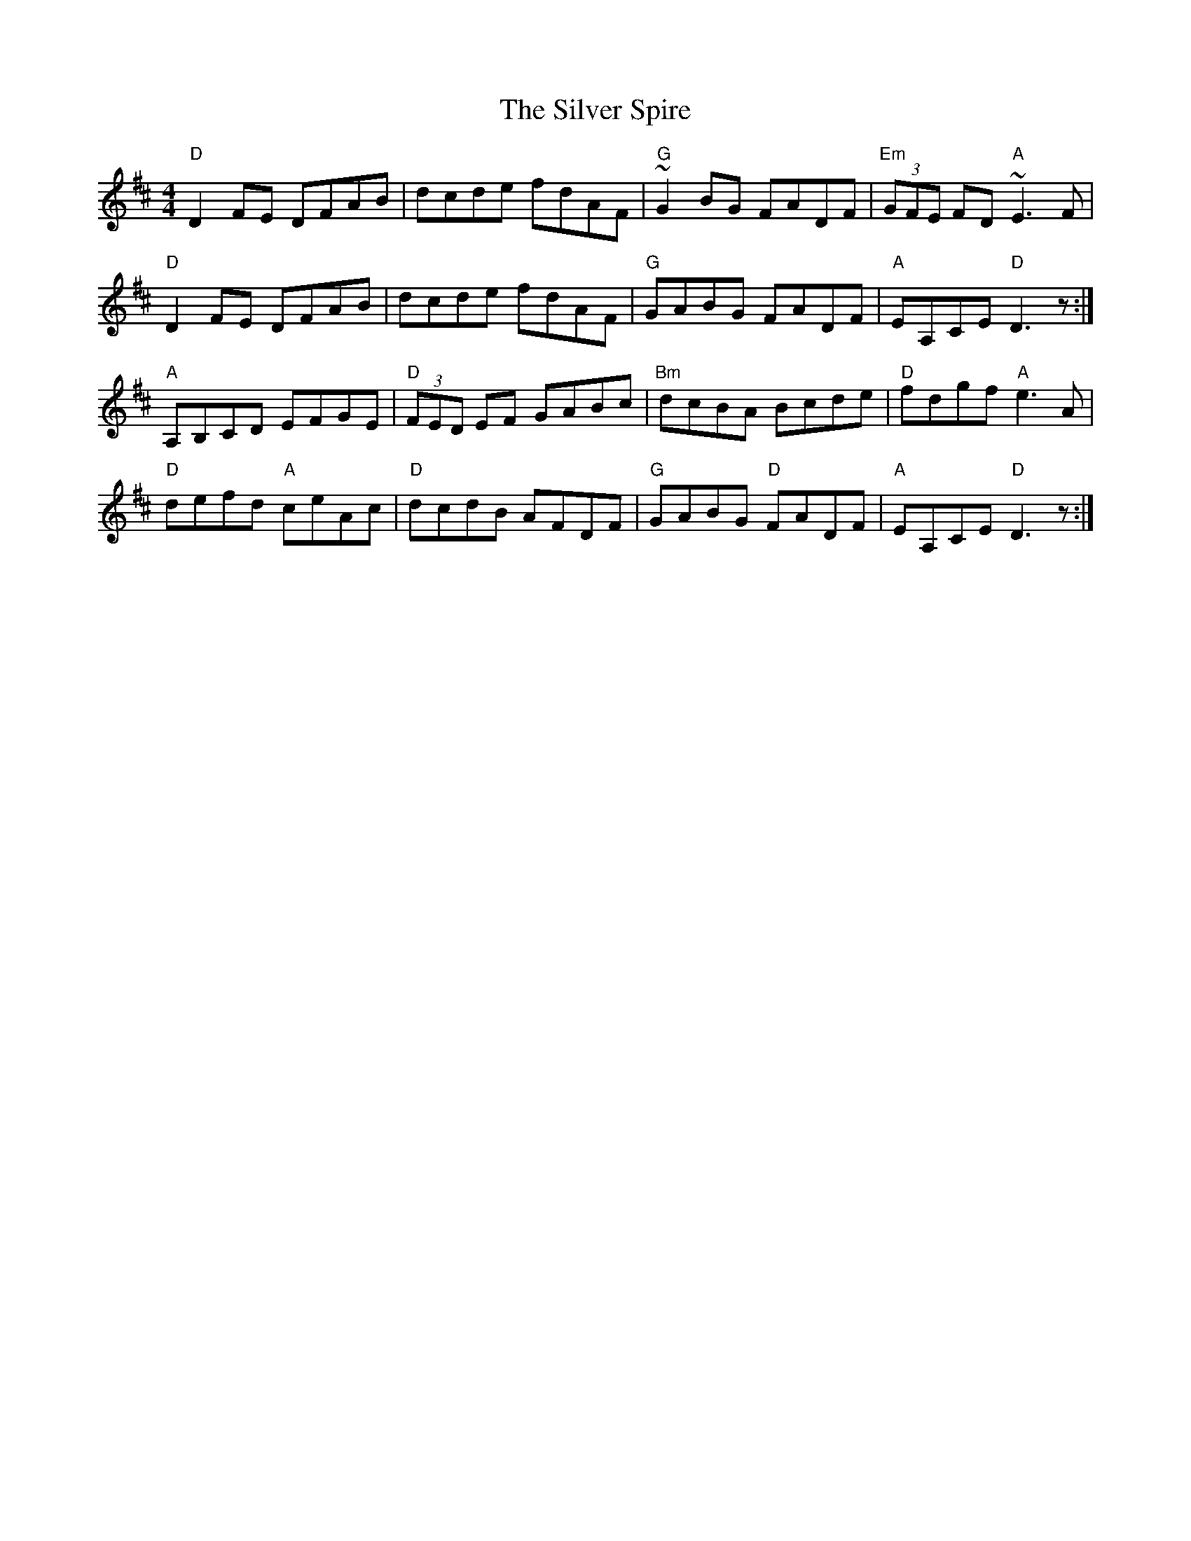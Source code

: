 X:1
T:Silver Spire, The
R:reel
L:1/8
M:4/4
K:D
"D"D2 FE DFAB|dcde fdAF|"G"~G2BG FADF|"Em"(3GFE FD "A"~E3F|
"D"D2 FE DFAB|dcde fdAF|"G"GABG FADF|"A"EA,CE "D"D3z:|
"A"A,B,CD EFGE|"D"(3FED EF GABc|"Bm"dcBA Bcde|"D"fdgf "A"e3A|
"D"defd "A"ceAc|"D"dcdB AFDF|"G"GABG "D"FADF|"A"EA,CE "D"D3z:|

